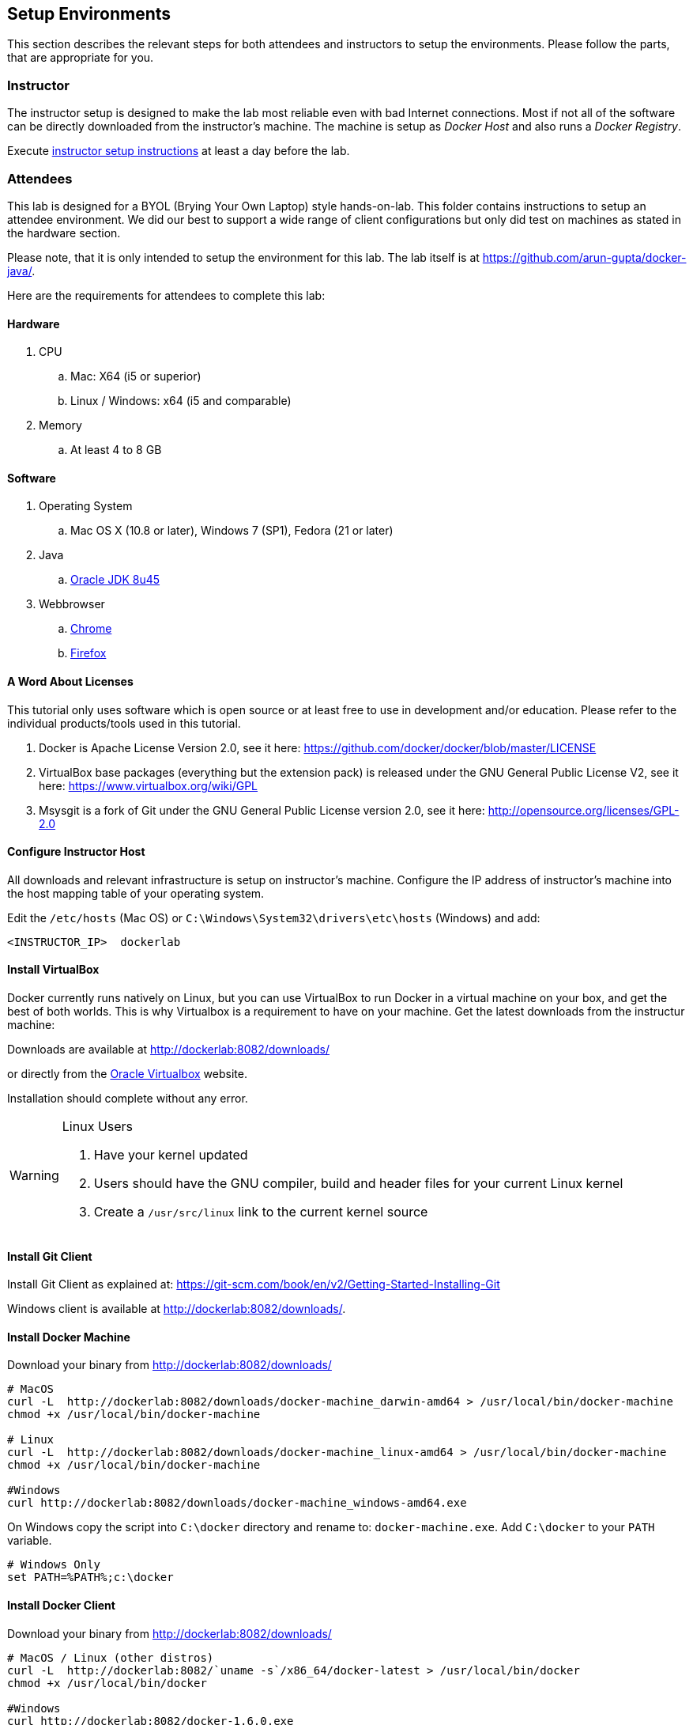 ## Setup Environments

This section describes the relevant steps for both attendees and instructors to setup the environments. Please follow the parts, that are appropriate for you.

### Instructor

The instructor setup is designed to make the lab most reliable even with bad Internet connections. Most if not all of the software can be directly downloaded from the instructor's machine. The machine is setup as _Docker Host_ and also runs a _Docker Registry_.

Execute link:../instructor/readme.adoc[instructor setup instructions] at least a day before the lab.

### Attendees

This lab is designed for a BYOL (Brying Your Own Laptop) style hands-on-lab. This folder contains instructions to setup an attendee environment. We did our best to support a wide range of client configurations but only did test on machines as stated in the hardware section.

Please note, that it is only intended to setup the environment for this lab. The lab itself is at https://github.com/arun-gupta/docker-java/.

Here are the requirements for attendees to complete this lab:

#### Hardware

. CPU
.. Mac: X64 (i5 or superior)
.. Linux / Windows: x64 (i5 and comparable)

. Memory
.. At least 4 to 8 GB

#### Software

. Operating System
.. Mac OS X (10.8 or later), Windows 7 (SP1), Fedora (21 or later)
. Java
.. http://www.oracle.com/technetwork/java/javase/downloads/jdk8-downloads-2133151.html[Oracle JDK 8u45]
. Webbrowser
.. https://www.google.com/chrome/browser/desktop/[Chrome]
.. link:http://www.getfirefox.com[Firefox]


#### A Word About Licenses
This tutorial only uses software which is open source or at least free to use in development and/or education. Please refer to the individual products/tools used in this tutorial.

. Docker is Apache License Version 2.0, see it here: https://github.com/docker/docker/blob/master/LICENSE
. VirtualBox base packages (everything but the extension pack) is released under the GNU General Public License V2, see it here: https://www.virtualbox.org/wiki/GPL
. Msysgit is a fork of Git under the GNU General Public License version 2.0, see it here: http://opensource.org/licenses/GPL-2.0

[[Configure_Instructor_Host]]
#### Configure Instructor Host

All downloads and relevant infrastructure is setup on instructor's machine. Configure the IP address of instructor's machine into the host mapping table of your operating system.

Edit the `/etc/hosts` (Mac OS) or `C:\Windows\System32\drivers\etc\hosts` (Windows) and add:

[source, text]
----
<INSTRUCTOR_IP>  dockerlab
----

#### Install VirtualBox

Docker currently runs natively on Linux, but you can use VirtualBox to run Docker in a virtual machine on your box, and get the best of both worlds. This is why Virtualbox is a requirement to have on your machine. Get the latest downloads from the instructur machine:

Downloads are available at http://dockerlab:8082/downloads/

or directly from the https://www.virtualbox.org/[Oracle Virtualbox] website.

Installation should complete without any error.

[WARNING]
====
Linux Users

. Have your kernel updated
. Users should have the GNU compiler, build and header files for your current Linux kernel
. Create a `/usr/src/linux` link to the current kernel source
====

#### Install Git Client

Install Git Client as explained at: https://git-scm.com/book/en/v2/Getting-Started-Installing-Git

Windows client is available at http://dockerlab:8082/downloads/.

#### Install Docker Machine

Download your binary from http://dockerlab:8082/downloads/

[source, text]
----
# MacOS
curl -L  http://dockerlab:8082/downloads/docker-machine_darwin-amd64 > /usr/local/bin/docker-machine
chmod +x /usr/local/bin/docker-machine

# Linux
curl -L  http://dockerlab:8082/downloads/docker-machine_linux-amd64 > /usr/local/bin/docker-machine
chmod +x /usr/local/bin/docker-machine

#Windows
curl http://dockerlab:8082/downloads/docker-machine_windows-amd64.exe
----

On Windows copy the script into `C:\docker` directory and rename to: `docker-machine.exe`. Add `C:\docker` to your `PATH` variable.

[source, text]
----
# Windows Only
set PATH=%PATH%;c:\docker
----

#### Install Docker Client

Download your binary from http://dockerlab:8082/downloads/

[source, text]
----
# MacOS / Linux (other distros)
curl -L  http://dockerlab:8082/`uname -s`/x86_64/docker-latest > /usr/local/bin/docker
chmod +x /usr/local/bin/docker

#Windows
curl http://dockerlab:8082/docker-1.6.0.exe
----

On Windows rename the file to `C:\docker\docker.exe`.

#### Create Lab Docker Host

. Create the Docker Host to be used in the lab:
+
[source, text]
----
docker-machine create --driver virtualbox --virtualbox-boot2docker-url http://dockerlab:8082/downloads/boot2docker.iso lab
----
+
. Setup the Docker Host to connect to insecure registries:
+
[source, text]
----
docker-machine ssh lab "echo $'EXTRA_ARGS=\"\$EXTRA_ARGS --insecure-registry <INSTRUCTOR_IP>:5000\"' | sudo tee -a /var/lib/boot2docker/profile && sudo /etc/init.d/docker restart"
eval "$(docker-machine env lab)"
----
+
Substitute `<INSTRUCTOR_IP>` with the IP address of the instructor's machine.
+
This will allow to download all Docker images from instructor's machine.
+
. Add a host entry for this Docker Host running on your machine. To make it easier to access the containers, we add an entry into the host mapping table of your operating system. Find out the IP address of your machine:
+
[source, text]
----
docker-machine ip lab
----
+
. Edit the `/etc/hosts` (Mac OS) or `C:\Windows\System32\drivers\etc\hosts` (Windows) and add:
+
[source, text]
----
<OUTPUT OF DOCKER MACHINE COMMAND>  dockerhost
----

#### Install Maven

. Download Apache Maven from http://dockerlab:8082/downloads/apache-maven-3.3.3-bin.zip
. Unzip to a folder of your choice and add the folder to your PATH environment variable. For example, do the following on Windows:

  set PATH=%PATH%;c:/apache-maven-3.3.3

#### Setup JBoss Developer Studio

To install JBoss Developer Studio stand-alone, complete the following steps:

. Download http://dockerlab:8082/downloads/jboss-devstudio-8.1.0.GA-jar_universal.jar
. Start the installer as:
+
[source, text]
----
java -jar jboss-devstudio-8.1.0.GA-jar_universal.jar
----
+
Follow the on-screen instructions to complete the installation process.

#### Install Vagrant

. Download Vagrant from http://dockerlab:8082/downloads/ for your specific operating system.
. Install it by clicking on the archive.

#### Install Kubernetes

. Download Kubernetes (0.18.1) from http://dockerlab:8082/downloads/kubernetes.tar.gz.
. Install it by clicking on the archive.

